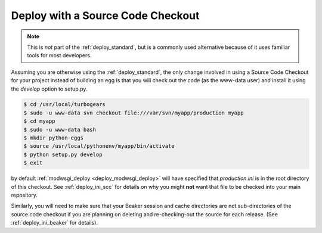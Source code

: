 .. _deploy_checkout:

Deploy with a Source Code Checkout
==================================

.. note::

   This is *not* part of the :ref:`deploy_standard`, but is a commonly used
   alternative because of it uses familiar tools for most developers.

Assuming you are otherwise using the :ref:`deploy_standard`, the only change
involved in using a Source Code Checkout for your project instead of building
an egg is that you will check out the code (as the www-data user) and install
it using the `develop` option to setup.py.

.. code-block:: bash

   $ cd /usr/local/turbogears
   $ sudo -u www-data svn checkout file:///var/svn/myapp/production myapp
   $ cd myapp
   $ sudo -u www-data bash
   $ mkdir python-eggs
   $ source /usr/local/pythonenv/myapp/bin/activate
   $ python setup.py develop
   $ exit

by default :ref:`modwsgi_deploy <deploy_modwsgi_deploy>` will have specified
that `production.ini` is in the root directory of this checkout. See
:ref:`deploy_ini_scc` for details on why you might **not** want that file to be
checked into your main repository.

Similarly, you will need to make sure that your Beaker session and cache
directories are not sub-directories of the source code checkout if you
are planning on deleting and re-checking-out the source for each release.
(See :ref:`deploy_ini_beaker` for details).
